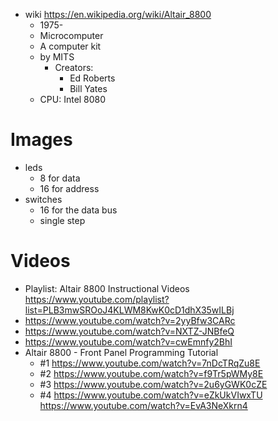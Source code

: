 - wiki https://en.wikipedia.org/wiki/Altair_8800
  - 1975-
  - Microcomputer
  - A computer kit
  - by MITS
    - Creators:
      - Ed Roberts
      - Bill Yates
  - CPU: Intel 8080

* Images

- leds
  - 8 for data
  - 16 for address
- switches
  - 16 for the data bus
  - single step

#+CAPTION: Frontpanel
#+ATTR_ORG: :width 1500
[[./Living_Computers_-_Altair_8800_(39802981903).50.jpg]]

* Videos
- Playlist: Altair 8800 Instructional Videos https://www.youtube.com/playlist?list=PLB3mwSROoJ4KLWM8KwK0cD1dhX35wILBj
- https://www.youtube.com/watch?v=2yyBfw3CARc
- https://www.youtube.com/watch?v=NXTZ-JNBfeQ
- https://www.youtube.com/watch?v=cwEmnfy2BhI
- Altair 8800 - Front Panel Programming Tutorial
  - #1 https://www.youtube.com/watch?v=7nDcTRqZu8E
  - #2 https://www.youtube.com/watch?v=f9Tr5pWMy8E
  - #3 https://www.youtube.com/watch?v=2u6yGWK0cZE
  - #4
    https://www.youtube.com/watch?v=eZkUkVIwxTU
    https://www.youtube.com/watch?v=EvA3NeXkrn4

